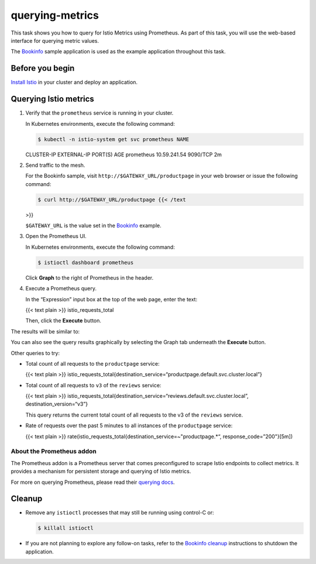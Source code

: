 querying-metrics
======================

This task shows you how to query for Istio Metrics using Prometheus. As
part of this task, you will use the web-based interface for querying
metric values.

The `Bookinfo </docs/examples/bookinfo/>`_ sample application is used
as the example application throughout this task.

Before you begin
----------------

`Install Istio </docs/setup/>`_ in your cluster and deploy an
application.

Querying Istio metrics
----------------------

1. Verify that the ``prometheus`` service is running in your cluster.

   In Kubernetes environments, execute the following command:

   .. code:: sh

      $ kubectl -n istio-system get svc prometheus NAME
   CLUSTER-IP EXTERNAL-IP PORT(S) AGE prometheus 10.59.241.54 9090/TCP
   2m

2. Send traffic to the mesh.

   For the Bookinfo sample, visit ``http://$GATEWAY_URL/productpage`` in
   your web browser or issue the following command:

   .. code:: sh

      $ curl http://$GATEWAY_URL/productpage {{< /text
   >}}

   .. note::

   ``$GATEWAY_URL`` is the value set in the
   `Bookinfo </docs/examples/bookinfo/>`_ example.

3. Open the Prometheus UI.

   In Kubernetes environments, execute the following command:

   .. code:: sh

      $ istioctl dashboard prometheus

   Click **Graph** to the right of Prometheus in the header.

4. Execute a Prometheus query.

   In the “Expression” input box at the top of the web page, enter the
   text:

   {{< text plain >}} istio_requests_total

   Then, click the **Execute** button.

The results will be similar to:

.. image::./prometheus_query_result.png
   :alt:
   :caption:Prometheus Query Result
   :width: 80%

You can also see the query results graphically by selecting the Graph
tab underneath the **Execute** button.

.. image::./prometheus_query_result_graphical.png
   :alt:
   :caption:Prometheus Query Result - Graphical
   :width: 80%

Other queries to try:

-  Total count of all requests to the ``productpage`` service:

   {{< text plain >}}
   istio_requests_total{destination_service=“productpage.default.svc.cluster.local”}


-  Total count of all requests to ``v3`` of the ``reviews`` service:

   {{< text plain >}}
   istio_requests_total{destination_service=“reviews.default.svc.cluster.local”,
   destination_version=“v3”}

   This query returns the current total count of all requests to the v3
   of the ``reviews`` service.

-  Rate of requests over the past 5 minutes to all instances of the
   ``productpage`` service:

   {{< text plain >}}
   rate(istio_requests_total{destination_service=~"productpage.\*“,
   response_code=”200"}[5m])

About the Prometheus addon
~~~~~~~~~~~~~~~~~~~~~~~~~~

The Prometheus addon is a Prometheus server that comes preconfigured to
scrape Istio endpoints to collect metrics. It provides a mechanism for
persistent storage and querying of Istio metrics.

For more on querying Prometheus, please read their `querying
docs <https://prometheus.io/docs/querying/basics/>`_.

Cleanup
-------

-  Remove any ``istioctl`` processes that may still be running using
   control-C or:

   .. code:: sh

      $ killall istioctl

-  If you are not planning to explore any follow-on tasks, refer to the
   `Bookinfo cleanup </docs/examples/bookinfo/#cleanup>`_ instructions
   to shutdown the application.
